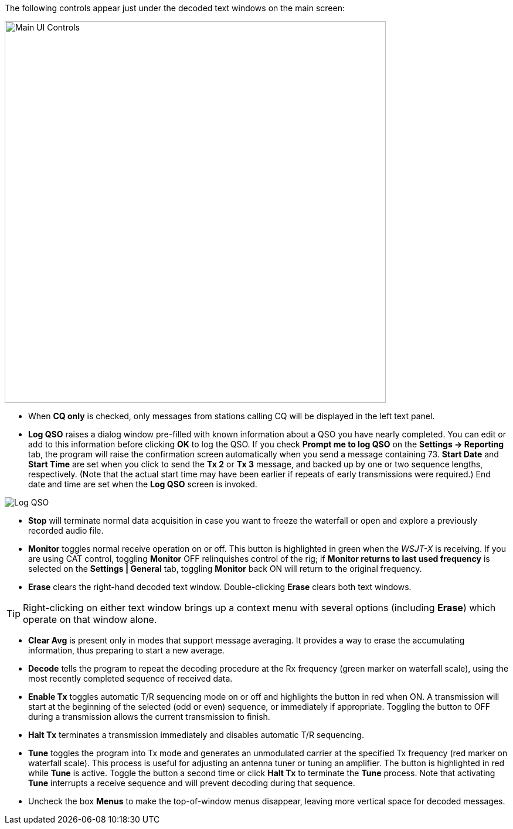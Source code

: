 // Status=review
The following controls appear just under the decoded text windows on
the main screen:

//.Main UI 
image::main-ui-controls.png[align="center",width=650,alt="Main UI Controls"]

* When *CQ only* is checked, only messages from stations calling CQ will
be displayed in the left text panel.

* *Log QSO* raises a dialog window pre-filled with known information
about a QSO you have nearly completed.  You can edit or add to this
information before clicking *OK* to log the QSO.  If you check *Prompt
me to log QSO* on the *Settings -> Reporting* tab, the program will
raise the confirmation screen automatically when you send a message
containing +73+.  *Start Date* and *Start Time* are set when you click
to send the *Tx 2* or *Tx 3* message, and backed up by one or two
sequence lengths, respectively.  (Note that the actual start time may
have been earlier if repeats of early transmissions were required.)
End date and time are set when the *Log QSO* screen is invoked.

//.Log QSO Window
image::log-qso.png[align="center",alt="Log QSO"]

* *Stop* will terminate normal data acquisition in case you want to
freeze the waterfall or open and explore a previously recorded audio
file.

* *Monitor* toggles normal receive operation on or off.  This button
is highlighted in green when the _WSJT-X_ is receiving.  If you are
using CAT control, toggling *Monitor* OFF relinquishes control of the
rig; if *Monitor returns to last used frequency* is selected on the
*Settings | General* tab, toggling *Monitor* back ON will return to
the original frequency.

* *Erase* clears the right-hand decoded text window. 
Double-clicking *Erase* clears both text windows.

TIP: Right-clicking on either text window brings up a context menu
with several options (including *Erase*) which operate on that window
alone.

* *Clear Avg* is present only in modes that support message averaging.
It provides a way to erase the accumulating information, thus
preparing to start a new average.

* *Decode* tells the program to repeat the decoding procedure at the
Rx frequency (green marker on waterfall scale), using the most recently
completed sequence of received data.  

* *Enable Tx* toggles automatic T/R sequencing mode on or off and
highlights the button in red when ON.  A transmission will start at
the beginning of the selected (odd or even) sequence, or immediately
if appropriate.  Toggling the button to OFF during a transmission
allows the current transmission to finish.

* *Halt Tx* terminates a transmission immediately and disables
automatic T/R sequencing.

* *Tune* toggles the program into Tx mode and generates an unmodulated
carrier at the specified Tx frequency (red marker on waterfall scale).
This process is useful for adjusting an antenna tuner or tuning an
amplifier.  The button is highlighted in red while *Tune* is active.
Toggle the button a second time or click *Halt Tx* to terminate the
*Tune* process.  Note that activating *Tune* interrupts a receive
sequence and will prevent decoding during that sequence.

* Uncheck the box *Menus* to make the top-of-window menus disappear,
leaving more vertical space for decoded messages.